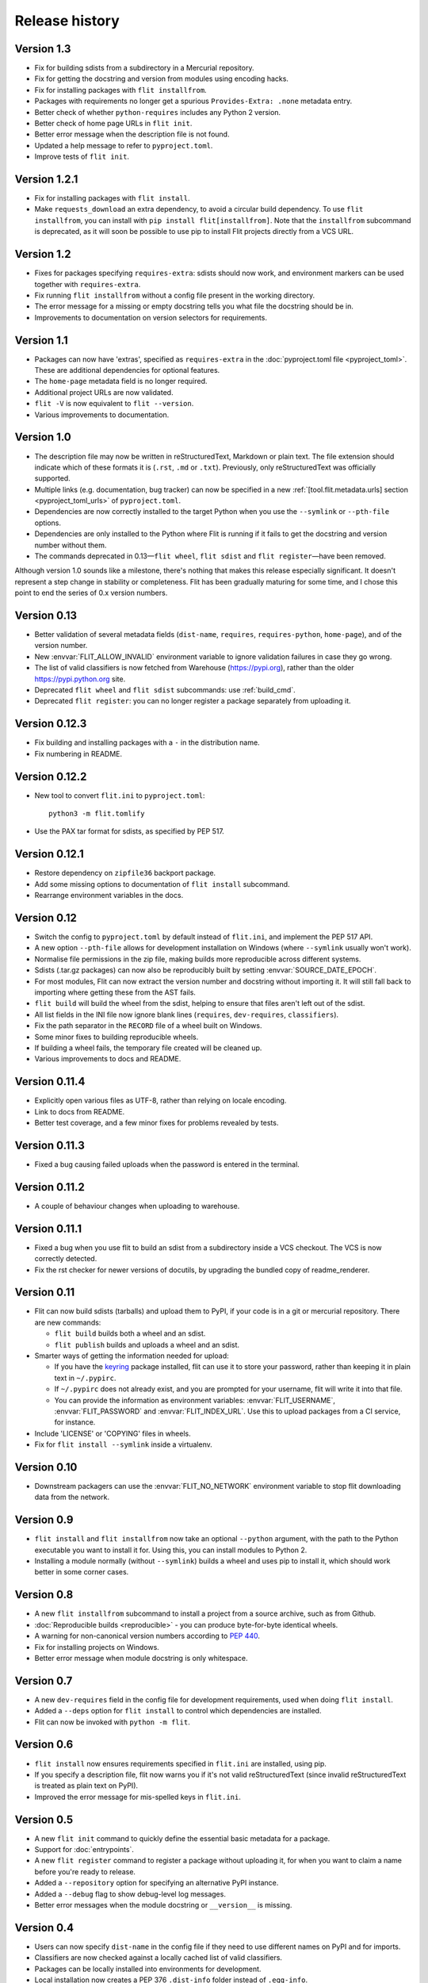 Release history
===============

Version 1.3
-----------

- Fix for building sdists from a subdirectory in a Mercurial repository.
- Fix for getting the docstring and version from modules using encoding hacks.
- Fix for installing packages with ``flit installfrom``.
- Packages with requirements no longer get a spurious ``Provides-Extra: .none``
  metadata entry.
- Better check of whether ``python-requires`` includes any Python 2 version.
- Better check of home page URLs in ``flit init``.
- Better error message when the description file is not found.
- Updated a help message to refer to ``pyproject.toml``.
- Improve tests of ``flit init``.

Version 1.2.1
-------------

- Fix for installing packages with ``flit install``.
- Make ``requests_download`` an extra dependency, to avoid a circular build
  dependency. To use ``flit installfrom``, you can install with
  ``pip install flit[installfrom]``. Note that the ``installfrom`` subcommand
  is deprecated, as it will soon be possible to use pip to install Flit projects
  directly from a VCS URL.

Version 1.2
-----------

- Fixes for packages specifying ``requires-extra``: sdists should now work, and
  environment markers can be used together with ``requires-extra``.
- Fix running ``flit installfrom`` without a config file present in the
  working directory.
- The error message for a missing or empty docstring tells you what file
  the docstring should be in.
- Improvements to documentation on version selectors for requirements.

Version 1.1
-----------

- Packages can now have 'extras', specified as ``requires-extra`` in the
  :doc:`pyproject.toml file <pyproject_toml>`. These are additional dependencies
  for optional features.
- The ``home-page`` metadata field is no longer required.
- Additional project URLs are now validated.
- ``flit -V`` is now equivalent to ``flit --version``.
- Various improvements to documentation.

Version 1.0
-----------

- The description file may now be written in reStructuredText, Markdown or
  plain text. The file extension should indicate which of these formats it is
  (``.rst``, ``.md`` or ``.txt``). Previously, only reStructuredText was
  officially supported.
- Multiple links (e.g. documentation, bug tracker) can now be specified in a
  new :ref:`[tool.flit.metadata.urls] section <pyproject_toml_urls>` of
  ``pyproject.toml``.
- Dependencies are now correctly installed to the target Python when you use
  the ``--symlink`` or ``--pth-file`` options.
- Dependencies are only installed to the Python where Flit is running if
  it fails to get the docstring and version number without them.
- The commands deprecated in 0.13—``flit wheel``, ``flit sdist`` and
  ``flit register``—have been removed.

Although version 1.0 sounds like a milestone, there's nothing that makes this
release especially significant. It doesn't represent a step change in stability
or completeness. Flit has been gradually maturing for some time, and I chose
this point to end the series of 0.x version numbers.

Version 0.13
------------

- Better validation of several metadata fields (``dist-name``, ``requires``,
  ``requires-python``, ``home-page``), and of the version number.
- New :envvar:`FLIT_ALLOW_INVALID` environment variable to ignore validation
  failures in case they go wrong.
- The list of valid classifiers is now fetched from Warehouse (https://pypi.org),
  rather than the older https://pypi.python.org site.
- Deprecated ``flit wheel`` and ``flit sdist`` subcommands: use
  :ref:`build_cmd`.
- Deprecated ``flit register``: you can no longer register a package separately
  from uploading it.

Version 0.12.3
--------------

- Fix building and installing packages with a ``-`` in the distribution name.
- Fix numbering in README.

Version 0.12.2
--------------

- New tool to convert ``flit.ini`` to ``pyproject.toml``::

      python3 -m flit.tomlify

- Use the PAX tar format for sdists, as specified by PEP 517.

Version 0.12.1
--------------

- Restore dependency on ``zipfile36`` backport package.
- Add some missing options to documentation of ``flit install`` subcommand.
- Rearrange environment variables in the docs.

Version 0.12
------------

- Switch the config to ``pyproject.toml`` by default instead of ``flit.ini``,
  and implement the PEP 517 API.
- A new option ``--pth-file`` allows for development installation on Windows
  (where ``--symlink`` usually won't work).
- Normalise file permissions in the zip file, making builds more reproducible
  across different systems.
- Sdists (.tar.gz packages) can now also be reproducibly built by setting
  :envvar:`SOURCE_DATE_EPOCH`.
- For most modules, Flit can now extract the version number and docstring
  without importing it. It will still fall back to importing where getting
  these from the AST fails.
- ``flit build`` will build the wheel from the sdist, helping to ensure that
  files aren't left out of the sdist.
- All list fields in the INI file now ignore blank lines (``requires``,
  ``dev-requires``, ``classifiers``).
- Fix the path separator in the ``RECORD`` file of a wheel built on Windows.
- Some minor fixes to building reproducible wheels.
- If building a wheel fails, the temporary file created will be cleaned up.
- Various improvements to docs and README.

Version 0.11.4
--------------

- Explicitly open various files as UTF-8, rather than relying on locale
  encoding.
- Link to docs from README.
- Better test coverage, and a few minor fixes for problems revealed by tests.

Version 0.11.3
--------------

- Fixed a bug causing failed uploads when the password is entered in the
  terminal.

Version 0.11.2
--------------

- A couple of behaviour changes when uploading to warehouse.

Version 0.11.1
--------------

- Fixed a bug when you use flit to build an sdist from a subdirectory inside a
  VCS checkout. The VCS is now correctly detected.
- Fix the rst checker for newer versions of docutils, by upgrading the bundled
  copy of readme_renderer.

Version 0.11
------------

- Flit can now build sdists (tarballs) and upload them to PyPI, if your code is
  in a git or mercurial repository. There are new commands:

  - ``flit build`` builds both a wheel and an sdist.
  - ``flit publish`` builds and uploads a wheel and an sdist.

- Smarter ways of getting the information needed for upload:

  - If you have the `keyring <https://github.com/jaraco/keyring>`_ package
    installed, flit can use it to store your password, rather than keeping it
    in plain text in ``~/.pypirc``.
  - If ``~/.pypirc`` does not already exist, and you are prompted for your
    username, flit will write it into that file.
  - You can provide the information as environment variables:
    :envvar:`FLIT_USERNAME`, :envvar:`FLIT_PASSWORD` and :envvar:`FLIT_INDEX_URL`.
    Use this to upload packages from a CI service, for instance.

- Include 'LICENSE' or 'COPYING' files in wheels.
- Fix for ``flit install --symlink`` inside a virtualenv.


Version 0.10
------------

- Downstream packagers can use the :envvar:`FLIT_NO_NETWORK` environment
  variable to stop flit downloading data from the network.

Version 0.9
-----------

- ``flit install`` and ``flit installfrom`` now take an optional ``--python`` argument,
  with the path to the Python executable you want to install it for.
  Using this, you can install modules to Python 2.
- Installing a module normally (without ``--symlink``) builds a wheel and uses
  pip to install it, which should work better in some corner cases.

Version 0.8
-----------

- A new ``flit installfrom`` subcommand to install a project from a source
  archive, such as from Github.
- :doc:`Reproducible builds <reproducible>` - you can produce byte-for-byte
  identical wheels.
- A warning for non-canonical version numbers according to `PEP 440
  <https://www.python.org/dev/peps/pep-0440/>`__.
- Fix for installing projects on Windows.
- Better error message when module docstring is only whitespace.

Version 0.7
-----------

- A new ``dev-requires`` field in the config file for development requirements,
  used when doing ``flit install``.
- Added a ``--deps`` option for ``flit install`` to control which dependencies
  are installed.
- Flit can now be invoked with ``python -m flit``.

Version 0.6
-----------

- ``flit install`` now ensures requirements specified in ``flit.ini`` are
  installed, using pip.
- If you specify a description file, flit now warns you if it's not valid
  reStructuredText (since invalid reStructuredText is treated as plain text on
  PyPI).
- Improved the error message for mis-spelled keys in ``flit.ini``.

Version 0.5
-----------

- A new ``flit init`` command to quickly define the essential basic metadata
  for a package.
- Support for :doc:`entrypoints`.
- A new ``flit register`` command to register a package without uploading it,
  for when you want to claim a name before you're ready to release.
- Added a ``--repository`` option for specifying an alternative PyPI instance.
- Added a ``--debug`` flag to show debug-level log messages.
- Better error messages when the module docstring or ``__version__`` is missing.

Version 0.4
-----------

- Users can now specify ``dist-name`` in the config file if they need to use
  different names on PyPI and for imports.
- Classifiers are now checked against a locally cached list of valid
  classifiers.
- Packages can be locally installed into environments for development.
- Local installation now creates a PEP 376 ``.dist-info`` folder instead of
  ``.egg-info``.
